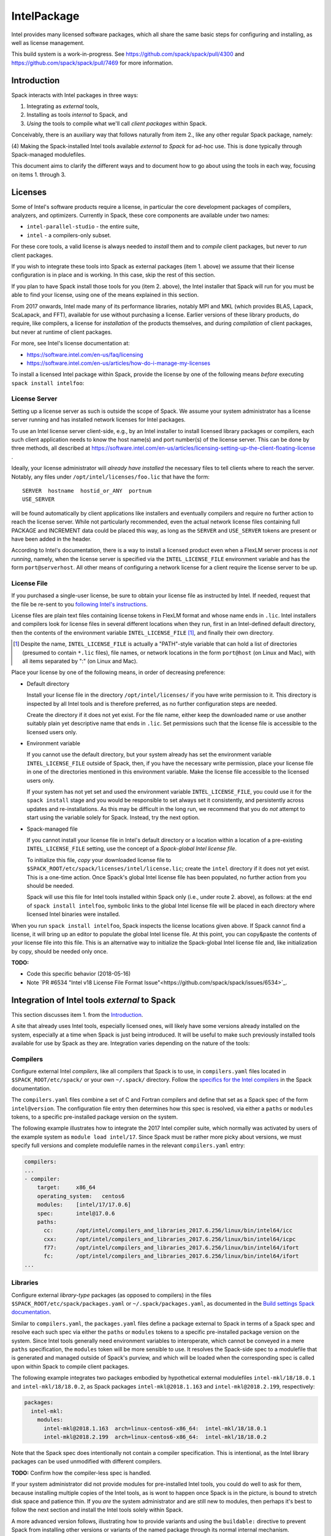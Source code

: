 .. _intelpackage:

------------
IntelPackage
------------

Intel provides many licensed software packages, which all share the
same basic steps for configuring and installing, as well as license
management.

This build system is a work-in-progress. See
https://github.com/spack/spack/pull/4300 and
https://github.com/spack/spack/pull/7469 for more information.

************
Introduction
************

Spack interacts with Intel packages in three ways:

(1) Integrating as *external* tools,
(2) Installing as tools *internal* to Spack, and
(3) *Using* the tools to compile what we'll call *client packages* within Spack.

Conceivably, there is an auxiliary way that follows naturally from item 2., like
any other regular Spack package, namely:

(4) Making the Spack-installed Intel tools available *external to Spack* for ad-hoc use.
This is done typically through Spack-managed modulefiles.

This document aims to clarify the different ways and to document how to go about
using the tools in each way, focusing on items 1. through 3.


***********
Licenses
***********

Some of Intel's software products require a license, in particular
the core development packages of compilers, analyzers, and optimizers.
Currently in Spack, these core components are available under two names:

* ``intel-parallel-studio`` - the entire suite,
* ``intel`` - a compilers-only subset.

For these core tools, a valid license is always needed to *install* them and to
*compile* client packages, but never to *run* client packages.

If you wish to integrate these tools into Spack as external packages (item 1.
above) we assume that their license configuration is in place and is working.
In this case, skip the rest of this section.

If you plan to have Spack install those tools for you (item 2. above), the
Intel installer that Spack will run for you must be able to find your license,
using one of the means explained in this section.

From 2017 onwards, Intel made many of its performance libraries, notably MPI
and MKL (which provides BLAS, Lapack, ScaLapack, and FFT), available for use
without purchasing a license. Earlier versions of these library products, do
require, like compilers, a license for *installation* of the products
themselves, and during *compilation* of client packages, but never at runtime
of client packages.

For more, see Intel's license documentation at:

* https://software.intel.com/en-us/faq/licensing
* https://software.intel.com/en-us/articles/how-do-i-manage-my-licenses



To install a licensed Intel package within Spack, provide the license by one of
the following means *before* executing ``spack install intelfoo``:


License Server
~~~~~~~~~~~~~~~~

Setting up a license server as such is outside the scope of Spack. We assume
your system administrator has a license server running and has installed
network licenses for Intel packages.

To use an Intel license server client-side, e.g., by an Intel installer to
install licensed library packages or compilers, each such client application
needs to know the host name(s) and port number(s) of the license server.
This can be done by three methods, all described at
https://software.intel.com/en-us/articles/licensing-setting-up-the-client-floating-license .

Ideally, your license administrator will *already have installed* the necessary
files to tell clients where to reach the server.
Notably, any files under ``/opt/intel/licenses/foo.lic`` that have the form::

  SERVER  hostname  hostid_or_ANY  portnum
  USE_SERVER

will be found automatically by client applications like installers and
eventually compilers and require no further action to reach the license server.
While not particularly recommended, even the actual network license files
containing full PACKAGE and INCREMENT data could be placed this way, as long as
the ``SERVER`` and ``USE_SERVER`` tokens are present or have been added in the
header.

According to Intel's documentation, there is a way to install a licensed
product even when a FlexLM server process is *not running*, namely, when the
license server is specified via the ``INTEL_LICENSE_FILE`` environment variable
and has the form ``port@serverhost``. All other means of configuring a network
license for a client require the license server to be up.


License File
~~~~~~~~~~~~~~~~

If you purchased a single-user license, be sure to obtain your license file as
instructed by Intel. If needed, request that the file be re-sent to you
`following Intel's instructions
<https://software.intel.com/en-us/articles/resend-license-file>`_.

License files are plain text files containing license tokens in FlexLM format
and whose name ends in ``.lic``.  Intel installers and compilers look for
license files in several different locations when they run, first in an
Intel-defined default directory, then the contents of the environment variable
``INTEL_LICENSE_FILE`` [1]_, and finally their own directory.

.. [1]  Despite the name, ``INTEL_LICENSE_FILE`` is actually a "PATH"-style
   variable that can hold a list of directories (presumed to contain ``*.lic``
   files), file names, or network locations in the form ``port@host`` (on Linux
   and Mac), with all items separated by ":" (on Linux and Mac).

Place your license by one of the following means, in order of decreasing
preference:

* Default directory

  Install your license file in the directory ``/opt/intel/licenses/`` if you
  have write permission to it. This directory is inspected by all Intel tools
  and is therefore preferred, as no further configuration steps are needed.

  Create the directory if it does not yet exist.  For the file name, either
  keep the downloaded name or use another suitably plain yet descriptive
  name that ends in ``.lic``. Set permissions such that the license file is
  accessible to the licensed users only.


* Environment variable

  If you cannot use the default directory, but your system already has set
  the environment variable ``INTEL_LICENSE_FILE`` outside of Spack, then, if
  you have the necessary write permission, place your license file in one of
  the directories mentioned in this environment variable. Make the license
  file accessible to the licensed users only.

  If your system has not yet set and used the environment variable
  ``INTEL_LICENSE_FILE``, you could use it for the ``spack install`` stage and
  you would be responsible to set always set it consistently, and persistently
  across updates and re-installations.  As this may be difficult in the long
  run, we recommend that you do *not* attempt to start using the variable
  solely for Spack.  Instead, try the next option.

* Spack-managed file

  If you cannot install your license file in Intel's default directory or a
  location within a location of a pre-existing ``INTEL_LICENSE_FILE`` setting,
  use the concept of a *Spack-global Intel license file*.

  To initialize this file, *copy* your downloaded license file to
  ``$SPACK_ROOT/etc/spack/licenses/intel/license.lic``; create the ``intel``
  directory if it does not yet exist.  This is a one-time action.  Once
  Spack's global Intel license file has been populated, no further action
  from you should be needed.

  Spack will use this file for Intel tools installed within Spack only (i.e.,
  under route 2. above), as follows: at the end of ``spack install
  intelfoo``, symbolic links to the global Intel license file will be placed
  in each directory where licensed Intel binaries were installed.

When you run ``spack install intelfoo``, Spack inspects the license locations
given above. If Spack cannot find a license, it will bring up an editor to
populate the global Intel license file.  At this point, you can copy&paste the
contents of *your* license file into this file.  This is an alternative way to
initialize the Spack-global Intel license file and, like initialization by
copy, should be needed only once.


**TODO:**

* Code this specific behavior (2018-05-16)
* Note `PR #6534 "Intel v18 License File Format Issue"<https://github.com/spack/spack/issues/6534>`_.


**************************************************
Integration of Intel tools *external* to Spack
**************************************************

This section discusses item 1. from the `Introduction`_.

A site that already uses Intel tools, especially licensed ones, will likely
have some versions already installed on the system, especially at a time when
Spack is just being introduced. It will be useful to make such previously
installed tools available for use by Spack as they are. Integration varies
depending on the nature of the tools:

Compilers
~~~~~~~~~~~

Configure external Intel *compilers*, like all compilers that Spack is to use,
in ``compilers.yaml`` files located in
``$SPACK_ROOT/etc/spack/`` or your own ``~/.spack/`` directory.
Follow the `specifics for the Intel compilers
<http://spack.readthedocs.io/en/latest/getting_started.html#intel-compilers>`_
in the Spack documentation.

The ``compilers.yaml`` files combine a set of C and Fortran compilers and
define that set as a Spack spec of the form ``intel@version``.  The
configuration file entry then determines how this spec is resolved, via either
a ``paths`` or ``modules`` tokens, to a specific pre-installed package version
on the system.

The following example illustrates how to integrate the 2017 Intel compiler
suite, which normally was activated by users of the example system as ``module
load intel/17``. Since Spack must be rather more picky about versions,
we must specify full versions and complete modulefile names in the relevant
``compilers.yaml`` entry:

.. code-block:: yaml

    compilers:
    ...
    - compiler:
        target:     x86_64
        operating_system:   centos6
        modules:    [intel/17/17.0.6]
        spec:       intel@17.0.6
        paths:
          cc:       /opt/intel/compilers_and_libraries_2017.6.256/linux/bin/intel64/icc
          cxx:      /opt/intel/compilers_and_libraries_2017.6.256/linux/bin/intel64/icpc
          f77:      /opt/intel/compilers_and_libraries_2017.6.256/linux/bin/intel64/ifort
          fc:       /opt/intel/compilers_and_libraries_2017.6.256/linux/bin/intel64/ifort
    ...


Libraries
~~~~~~~~~~~

Configure external *library-type* packages (as opposed to compilers)
in the files ``$SPACK_ROOT/etc/spack/packages.yaml`` or
``~/.spack/packages.yaml``, as documented in the `Build settings Spack
documentation
<http://spack.readthedocs.io/en/latest/build_settings.html#external-packages>`_.

Similar to ``compilers.yaml``, the ``packages.yaml`` files define a package
external to Spack in terms of a Spack spec and resolve each such spec via
either the ``paths`` or ``modules`` tokens to a specific pre-installed package
version on the system.  Since Intel tools generally need environment variables
to interoperate, which cannot be conveyed in a mere ``paths`` specification,
the ``modules`` token will be more sensible to use. It resolves the Spack-side
spec to a modulefile that is generated and managed outside of Spack's purview,
and which will be loaded when the corresponding spec is called upon within
Spack to compile client packages.

The following example integrates two packages embodied by hypothetical
external modulefiles ``intel-mkl/18/18.0.1`` and ``intel-mkl/18/18.0.2``, as
Spack packages ``intel-mkl@2018.1.163`` and ``intel-mkl@2018.2.199``,
respectively:

.. code-block:: yaml

   packages:
     intel-mkl:
       modules:
         intel-mkl@2018.1.163  arch=linux-centos6-x86_64:  intel-mkl/18/18.0.1
         intel-mkl@2018.2.199  arch=linux-centos6-x86_64:  intel-mkl/18/18.0.2

Note that the Spack spec does intentionally not contain a compiler
specification. This is intentional, as the Intel library packages can be used
unmodified with different compilers.

**TODO:** Confirm how the compiler-less spec is handled.

If your system administrator did not provide modules for pre-installed Intel
tools, you could do well to ask for them, because installing multiple copies
of the Intel tools, as is wont to happen once Spack is in the picture, is
bound to stretch disk space and patience thin. If you *are* the system
administrator and are still new to modules, then perhaps it's best to follow
the next section and install the Intel tools solely within Spack.

A more advanced version follows, illustrating how to provide variants and
using the ``buildable:`` directive to prevent Spack from installing other
versions or variants of the named package through its normal internal
mechanism.

.. code-block:: yaml

   packages:
     intel-parallel-studio:
       modules:
         intel-parallel-studio@cluster.2018.1.163 +mkl+mpi+ipp+tbb+daal  arch=linux-centos6-x86_64:  intel/18/18.0.1
         intel-parallel-studio@cluster.2018.2.199 +mkl+mpi+ipp+tbb+daal  arch=linux-centos6-x86_64:  intel/18/18.0.2
       buildable: False

**TODO:** Confirm variant handling.


*************************************
Installing Intel tools *within* Spack
*************************************

This section discusses item 2. from the `Introduction`_.

When a system does not yet have Intel tools installed already, or the
installed versions are too old, Spack can install Intel tools as normal Spack
packages for you and then use them, with the appropriate configuration, to
compile further client packages.

As stated in the previous section `Integration of Intel tools *external* to
Spack`_, Intel compilers and some early library-type Intel packages require a
license for *installing* and *running* them. Follow the section `Licenses`_ on
how to make your license accessible to Spack and to the Intel installer that
Spack will run for you.

Compiler components
~~~~~~~~~~~~~~~~~~~~~

Follow the same basic steps as shown under `Compilers`_ in the previous
section to configure entries in ``compilers.yaml``, with the following
considerations:

* Under ``paths:``, use the full paths to the actual compiler binaries (``icc``,
``ifort``, etc.) located within the Spack installation tree, in all their
unpleasant length.

* Use the ``modules:`` or ``cflags:`` tokens to specify a suitable accompanying
``gcc`` version to help pacify picky C++ client packages which may require C++
standards that are more recent than the ones that your system-provided ``gcc``
and its ``libstdc++.so`` can support.


That's all there's to say for the mere installation of the Intel tools by
Spack.  To use those tools for client packages, additional configuration steps
are neeeded, shown the the next section
`Using Intel tools to compile client packages`_.


*********************************************
Using Intel tools to compile client packages
*********************************************

Finally, this section pertains to item 3. from the `Introduction`_.

Once Intel packages are integrated into Spack as either external package or
installed within Spack, they can be used as intended for installing *client
packages* within Spack.  There are three different routes for doing so,
depending on the type of the Intel component needed:

Using Intel compilers
~~~~~~~~~~~~~~~~~~~~~~~~~

To select Intel compilers to compile client packages, use one of the following
means:

* Request the Intel compilers expliclity in the client spec, e.g.:

.. code-block:: sh

   spack install libxc@3.0.0%intel


* Alternatively, you can request Intel compilers by so-called concretization preference.
To do so, configure the order in the appropriate ``packages.yaml`` file, under
either an ``all:`` or client-package-specific entry, in a  ``compiler:`` list; see section
`Configuring Package Preferences <http://spack.readthedocs.io/en/latest/tutorial_configuration.html#configuring-package-preferences>`_.
of the Spack documentation.

See also: `Concretization Preferences <http://spack.readthedocs.io/en/latest/build_settings.html#concretization-preferences>`_.


Using Intel packages as virtual packages
~~~~~~~~~~~~~~~~~~~~~~~~~~~~~~~~~~~~~~~~~

Intel packages, whether integrated into Spack as external packages or
installed within Spack, can be called upon to satisfy the requirement of a
client package for a library that is available from different providers.
The relevant virtual packages for Intel are ``blas``, ``lapack``,
``scalapack``, and ``mpi``.

In both kinds of installation, Intel packages have optional *variants*
which may alter the list of virtual packages provided, depending on the
variants that were active for each externally declared or internally
installed package.

To have Intel packages used by default for all client packages or a specific
client one, edit the ``packages.yaml`` file.
Customize, either under the ``all:`` entry or a client package entry, a new
``providers:`` dictionary entry whose keys are the virtual packages and whose
values are the Spack specs that satisfy the virtual package, in order of
decreasing preference.

For specifics on the ``providers:`` settings, see the Spack documentation at

* Tutorial for `Configuring Package Preferences <http://spack.readthedocs.io/en/latest/tutorial_configuration.html#configuring-package-preferences>`_.

* `Concretization Preferences <http://spack.readthedocs.io/en/latest/build_settings.html#concretization-preferences>`_.

Example: ``~/.spack/packages.yaml`` might contain:

.. code-block:: yaml

  packages:
    all:
      providers:
        mpi: [intel-mpi, intel-parallel-studio, openmpi, mpich, ]
        blas: [intel-mkl, ]
        lapack: [intel-mkl, ]
        scalapack: [intel-mkl, ]


**TODO:** confirm this is clean and sensible.


Explicit dependency
~~~~~~~~~~~~~~~~~~~~~~~~

With the proper installation as detailed above, no special steps should be
required when a client package specifically requests an Intel package as
dependency, this being one of the target use cases for Spack.

**TODO:** confirm for DAAL, IPP

